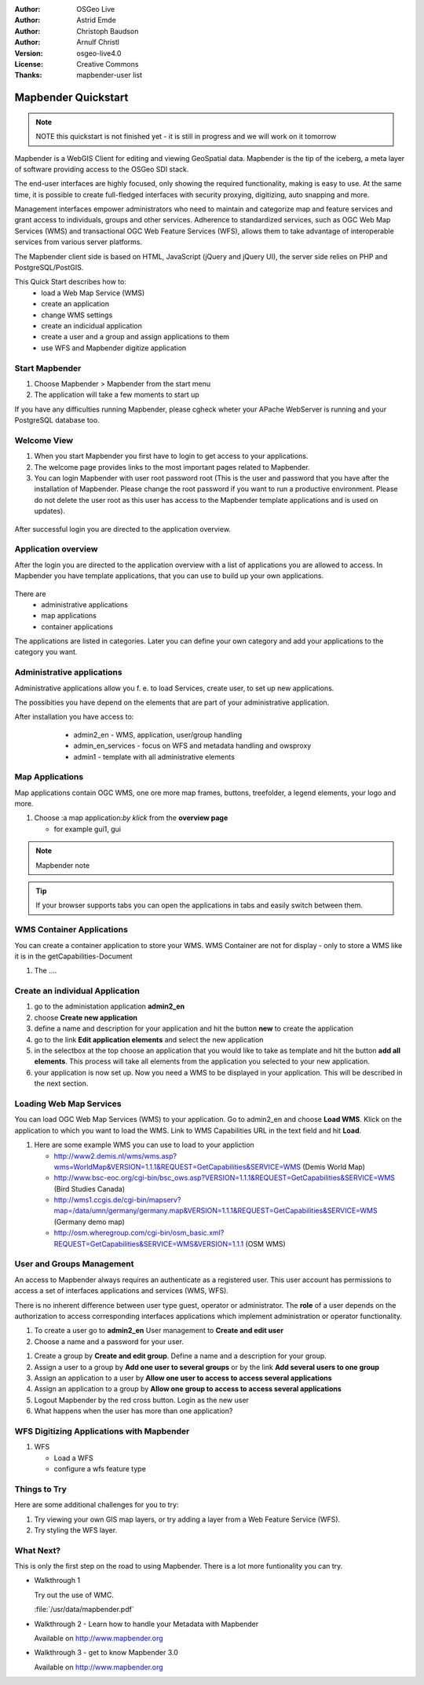 .. Writing Tip:
  Writing tips describe what content should be in the following section.

.. Writing Tip:
  This Quick Start should describe how to run a simple example, which
    covers one of the application's primary functions.
  The Quick Start should be able to be executed in around 5 minutes.
  The Quick Start may optionally include a few more sections
    which describes how to run extra functions.
  This document should describe every detailed step to get the application
    to work, including every screen shot involved in the sequence.
  Finish off with "Things to Try" and "What Next?" sections.
  Assume the user has very little domain expertise, so spell everything out.
  If using example data, please use the general layers from naturalearth
   and Open Street Map. These layers are loaded by install_gisdata.sh into:
   Open Street Map:
     /home/user/data/osm/
   Vector Data: Available as .shp files
     /home/user/data/natural_earth/
       cultural/10m-populated-places-simple
       cultural/10m-admin-0-countries
       cultural/10m-populated-places-simple
       cultural/10m-urban-area
       physical/10m-land
       physical/10m-ocean
       physical/10m-lakes
       physical/10m-rivers-lake-centerlines
   Raster Raster basemap Cross Blended Hypso with Shaded Relief and Water
     1:50 million (40mb). Available as .tif
     /home/user/data/natural_earth/HYP_50M_SR_W/

.. Writing Tip:
  Metadata about this document

:Author: OSGeo Live
:Author: Astrid Emde
:Author: Christoph Baudson
:Author: Arnulf Christl
:Version: osgeo-live4.0
:License: Creative Commons
:Thanks: mapbender-user list

.. Writing Tip:
  The following becomes a HTML anchor for hyperlinking to this page

.. _mapbender-quickstart:
 
.. Writing Tip: 
  Project logos are stored here:
    https://svn.osgeo.org/osgeo/livedvd/gisvm/trunk/doc/images/project_logos/
  and accessed here:
    images/project_logos/logos-<application>.png

.. image:: images/project_logos/logo-Mapbender.png
  :scale: 100 %
  :alt: project logo
  :align: right

********************
Mapbender Quickstart 
********************

.. Writing Tip:
  First sentence defines what the application does.
  You may also need to include a sentence of two describing the domain.
  Eg: For a Business Intelligence applicaiton, you should describe what
  Business Intelligence is.

.. Writing Tip:
  Descriibe what will be covered in this Quick Start.


.. note::
   NOTE this quickstart is not finished yet - it is still in progress and we will work on it tomorrow


Mapbender is a WebGIS Client for editing and viewing GeoSpatial data. Mapbender is the tip of the iceberg, a meta layer of software providing access to the OSGeo SDI stack.

The end-user interfaces are highly focused, only showing the required functionality, making is easy to use. At the same time, it is possible to create full-fledged interfaces with security proxying, digitizing, auto snapping and more.

Management interfaces empower administrators who need to maintain and categorize map and feature services and grant access to individuals, groups and other services. Adherence to standardized services, such as OGC Web Map Services (WMS) and transactional OGC Web Feature Services (WFS), allows them to take advantage of interoperable services from various server platforms.

The Mapbender client side is based on HTML, JavaScript (jQuery and jQuery UI), the server side relies on PHP and PostgreSQL/PostGIS. 


This Quick Start describes how to:
  * load a Web Map Service (WMS)
  * create an application 
  * change WMS settings
  * create an indicidual application
  * create a user and a group and assign applications to them
  * use WFS and Mapbender digitize application

Start Mapbender
===============

.. Writing Tip:
  Describe steps to start the application
  This should include a graphic of the pull-down list, with a red circle
  around the applicaiton menu option.
  #. A hash numbers instructions. There should be only one instruction per
     hash.

.. TBD: Add menu graphic to this uDig Quickstart

#. Choose Mapbender  > Mapbender from the start menu
#. The application will take a few moments to start up

.. Writing Tip:
  For images, use a scale of 50% from a 1024x768 display (prefered) or
  70% from a 800x600 display.
  Images should be stored here:
    https://svn.osgeo.org/osgeo/livedvd/gisvm/trunk/doc/images/screenshots/1024x768/
  and accessed here:
    images/screenshots/1024x768/<application>_<screen_description>.png

  .. image:: images/screenshots/800x600/udig_Quickstart1Splash.png
     :scale: 80

If you have any difficulties running Mapbender, please cgheck wheter your APache WebServer is running and your PostgreSQL database too.

Welcome View
============

#. When you start Mapbender you first have to login to get access to your applications.

#. The welcome page provides links to the most important pages related to Mapbender. 

#. You can login Mapbender with user root password root (This is the user and password that you have after the installation of Mapbender. Please change the root password if you want to run a productive environment. Please do not delete the user root as this user has access to the Mapbender template applications and is used on updates).
  
  .. image:: images/screenshots/800x600/mapbender_welcome.png
     :scale: 80

After successful login you are directed to the application overview.



Application overview
====================
After the login you are directed to the application overview with a list of applications you are allowed to access.
In Mapbender you have template applications, that you can use to build up your own applications.

  .. image:: images/screenshots/800x600/mapbender_application_overview.png
     :scale: 80

There are
   * administrative applications
   * map applications
   * container applications

The applications are listed in categories. Later you can define your own category and add your applications to the category you want.


Administrative applications
===========================

Administrative applications allow you f. e. to load Services, create user, to set up new applications. 

The possibities you have depend on the elements that are part of your administrative application.

After installation you have access to:
   * admin2_en - WMS, application, user/group handling
   * admin_en_services - focus on WFS and metadata handling and owsproxy    
   * admin1 - template with all administrative elements 

  .. image:: images/screenshots/800x600/mapbender_admin2_en.png
     :scale: 80

Map Applications
================
Map applications contain OGC WMS, one ore more map frames, buttons, treefolder, a legend elements, your logo and more. 

#. Choose :a map application:`by klick` from the **overview page**
   
   * for example gui1, gui
     
  .. image:: images/screenshots/800x600/mapbender_gui_digitize.png
     :scale: 80

.. Writing Tip:
  Notes are ...

.. note::
   Mapbender note  

.. Writing Tip:
  Mapbender Tip

.. tip:: If your browser supports tabs you can open the applications in tabs and easily switch between them.

WMS Container Applications
==========================
You can create a container application to store your WMS. WMS Container are not for display - only to store a WMS like it is in the getCapabilities-Document 

#. The |ZOOM| ....
   
   .. |ZOOM| image:: images/screenshots/800x600/mapbender_container.png
     :scale: 80

Create an individual Application
=================================

#. go to the administation application **admin2_en** 

#. choose **Create new application**

#. define a name and description for your application and hit the button **new** to create the application

#. go to the link **Edit application elements** and select the new application

#. in the selectbox at the top choose an application that you would like to take as template and hit the button **add all elements**. This process will take all elements from the application you selected to your new application.

#. your application is now set up. Now you need a WMS to be displayed in your application. This will be described in the next section.

.. Writing Tip:
  You also can create a new application by copying an existing application. Go to **Rename/copy application**, choose the application you want to copy and define a name for the new application.

Loading Web Map Services
========================
You can load OGC Web Map Services (WMS) to your application. Go to admin2_en and choose **Load WMS**. Klick on the application to which you want to load the WMS. Link to WMS Capabilities URL in the text field and hit **Load**.

#. Here are some example WMS you can use to load to your appliction

   * http://www2.demis.nl/wms/wms.asp?wms=WorldMap&VERSION=1.1.1&REQUEST=GetCapabilities&SERVICE=WMS (Demis World Map)
   * http://www.bsc-eoc.org/cgi-bin/bsc_ows.asp?VERSION=1.1.1&REQUEST=GetCapabilities&SERVICE=WMS (Bird Studies Canada)
   * http://wms1.ccgis.de/cgi-bin/mapserv?map=/data/umn/germany/germany.map&VERSION=1.1.1&REQUEST=GetCapabilities&SERVICE=WMS (Germany demo map)
   * http://osm.wheregroup.com/cgi-bin/osm_basic.xml?REQUEST=GetCapabilities&SERVICE=WMS&VERSION=1.1.1 (OSM WMS)
   
.. image:: images/screenshots/800x600/mapbender_wms_application_settings.png
  :scale: 80

User and Groups Management
==========================
An access to Mapbender always requires an authenticate as a registered user. This user account has permissions to access a set of interfaces applications and services (WMS, WFS).

There is no inherent difference between user type guest, operator or administrator. The **role** of a user depends on the authorization to access corresponding interfaces applications which implement administration or operator functionality.
 
#. To create a user go to **admin2_en** User management to **Create and edit user**

#. Choose a name and a password for your user. 

.. image:: images/screenshots/800x600/mapbender_create_user.png
     :scale: 80

#. Create a group by **Create and edit group**. Define a name and a description for your group.

#. Assign a user to a group by **Add one user to several groups** or by the link **Add several users to one group**

#. Assign an application to a user by **Allow one user to access to access several applications**

#. Assign an application to a group by **Allow one group to access to access several applications**

#. Logout Mapbender by the red cross button. Login as the new user

#. What happens when the user has more than one application?


WFS Digitizing Applications with Mapbender
==========================================
#. WFS
   
   * Load a WFS
   
   * configure a wfs feature type
   
.. image:: images/screenshots/800x600/mapbender_gui_digitize.png
      :scale: 80

.. Writing tip
  The final heading should provide pointers to further tutorials,
  documentation or further things to try.
  Present a list of ideas for people to try out. Start off very specific
  with something most people

Things to Try
=============

Here are some additional challenges for you to try:

#. Try viewing your own GIS map layers, or try adding a layer from a Web Feature Service (WFS).
#. Try styling the WFS layer.

What Next?
==========

.. Writing tip
  Provide links to further tutorials and other documentation.

This is only the first step on the road to using Mapbender. There is a lot more funtionality you can try.

* Walkthrough 1

  Try out the use of WMC.

  :file:`/usr/data/mapbender.pdf`

* Walkthrough 2 - Learn how to handle your Metadata with Mapbender

  Available on http://www.mapbender.org


* Walkthrough 3 - get to know Mapbender 3.0

  Available on http://www.mapbender.org

